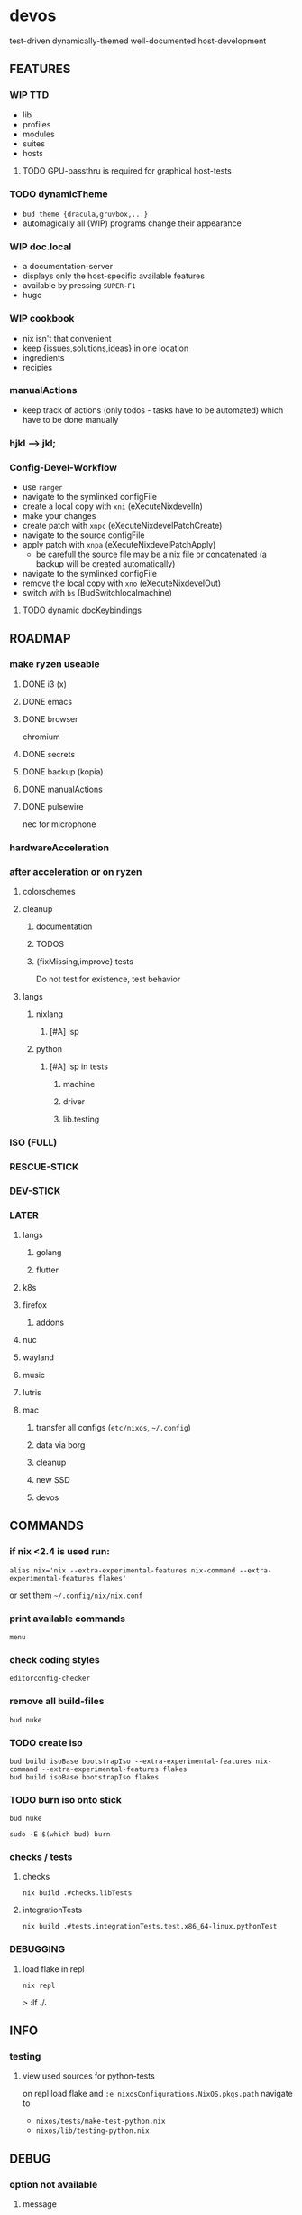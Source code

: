 * devos
test-driven dynamically-themed well-documented host-development
** FEATURES
*** WIP TTD
  - lib
  - profiles
  - modules
  - suites
  - hosts
**** TODO GPU-passthru is required for graphical host-tests
*** TODO dynamicTheme
- ~bud theme {dracula,gruvbox,...}~
- automagically all (WIP)  programs change their appearance
*** WIP doc.local
- a documentation-server
- displays only the host-specific available features
- available by pressing =SUPER-F1=
- hugo
*** WIP cookbook
- nix isn't that convenient
- keep {issues,solutions,ideas} in one location
- ingredients
- recipies
*** manualActions
- keep track of actions (only todos - tasks have to be automated) which have to be done manually
***  hjkl ⟶ jkl;
*** Config-Devel-Workflow
- use ~ranger~
- navigate to the symlinked configFile
- create a local copy with =xni= (eXecuteNixdevelIn)
- make your changes
- create patch with =xnpc= (eXecuteNixdevelPatchCreate)
- navigate to the source configFile
- apply patch with =xnpa= (eXecuteNixdevelPatchApply)
  - be carefull the source file may be a nix file or concatenated (a backup will be created automatically)
- navigate to the symlinked configFile
- remove the local copy with =xno= (eXecuteNixdevelOut)
- switch with =bs= (BudSwitchlocalmachine)
**** TODO dynamic docKeybindings
** ROADMAP
*** make ryzen useable
**** DONE i3 (x)
**** DONE emacs
**** DONE browser
chromium
**** DONE secrets
**** DONE backup (kopia)
**** DONE manualActions
**** DONE pulsewire
nec for microphone
*** hardwareAcceleration
*** after acceleration or on ryzen
**** colorschemes
**** cleanup
***** documentation
***** TODOS
***** {fixMissing,improve} tests
Do not test for existence, test behavior
**** langs
***** nixlang
****** [#A] lsp
***** python
****** [#A] lsp in tests
******* machine
******* driver
******* lib.testing
*** ISO (FULL)
*** RESCUE-STICK
*** DEV-STICK
*** LATER
**** langs
***** golang
***** flutter
**** k8s
**** firefox
***** addons
**** nuc
**** wayland
**** music
**** lutris
**** mac
***** transfer all configs (=etc/nixos=, =~/.config=)
***** data via borg
***** cleanup
***** new SSD
***** devos
** COMMANDS
*** if nix <2.4 is used run:
#+BEGIN_SRC shell :results drawer
  alias nix='nix --extra-experimental-features nix-command --extra-experimental-features flakes'
#+END_SRC
or set them =~/.config/nix/nix.conf=
*** print available commands
#+BEGIN_SRC shell :results drawer
  menu
#+END_SRC
*** check coding styles
#+BEGIN_SRC shell :results drawer
  editorconfig-checker
#+END_SRC
*** remove all build-files
#+BEGIN_SRC shell :results drawer
  bud nuke
#+END_SRC
*** TODO create iso
#+BEGIN_SRC shell :results drawer
  bud build isoBase bootstrapIso --extra-experimental-features nix-command --extra-experimental-features flakes
  bud build isoBase bootstrapIso flakes
#+END_SRC
*** TODO burn iso onto stick
#+BEGIN_SRC shell :results drawer
  bud nuke
#+END_SRC
#+BEGIN_SRC shell :results drawer
  sudo -E $(which bud) burn
#+END_SRC
*** checks / tests
**** checks
#+BEGIN_SRC shell :results drawer
nix build .#checks.libTests
#+END_SRC
**** integrationTests
#+BEGIN_SRC shell :results drawer
nix build .#tests.integrationTests.test.x86_64-linux.pythonTest
#+END_SRC
*** DEBUGGING
**** load flake in repl
#+BEGIN_SRC shell :results drawer
  nix repl
#+END_SRC
#+BEGIN_EXAMPLE shell
> :lf ./.
#+END_EXAMPLE
** INFO
*** testing
**** view used sources for python-tests
on repl
load flake
and
~:e nixosConfigurations.NixOS.pkgs.path~
navigate to
- =nixos/tests/make-test-python.nix=
- =nixos/lib/testing-python.nix=
** DEBUG
*** option not available
**** message
#+BEGIN_SRC shell :results none
  error: The option `<OPTION>' does not exist. Definition values:
  ### ...
#+END_SRC
**** solution
- check =flake.nix= nixpkgs might have changed
- check =nixos/default.nix= for channel changes

